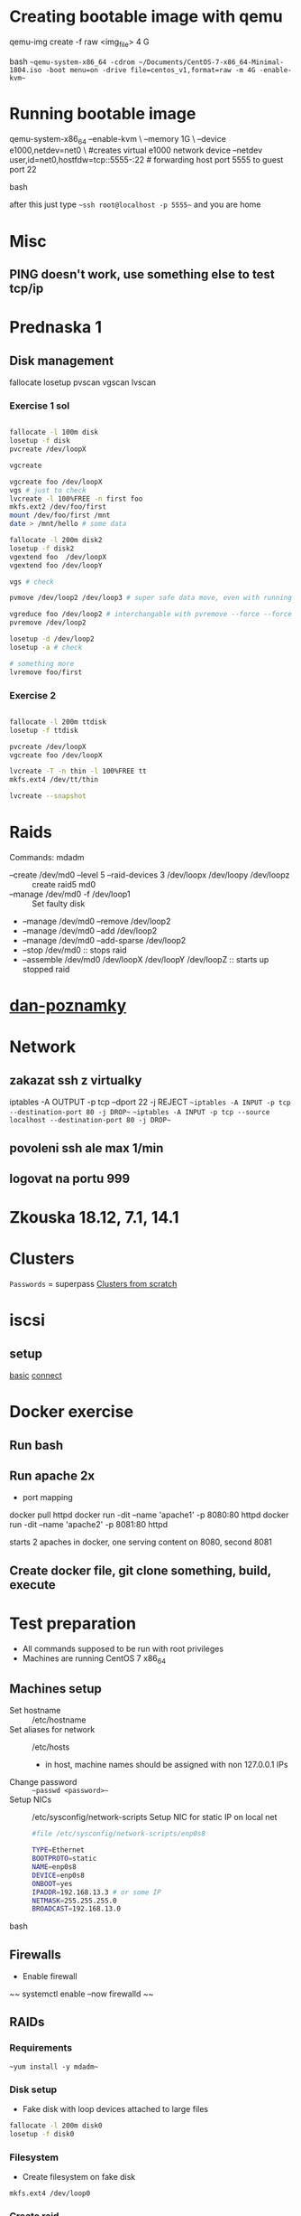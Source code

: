 * Creating bootable image with qemu
  #+BEGIN_SOURCE bash
  qemu-img create -f raw <img_file> 4 G
  #+END_SOURCE bash
  ~~qemu-system-x86_64 -cdrom ~/Documents/CentOS-7-x86_64-Minimal-1804.iso -boot menu=on -drive file=centos_v1,format=raw -m 4G -enable-kvm~~
* Running bootable image
  #+BEGIN_SOURCE bash
  qemu-system-x86_64 --enable-kvm \
  --memory 1G \
  --device e1000,netdev=net0 \ #creates virtual e1000 network device 
  --netdev user,id=net0,hostfdw=tcp::5555-:22 # forwarding host port 5555 to guest port 22
  #+END_SOURCE bash

  after this just type ~~ssh root@localhost -p 5555~~ and you are home
* Misc
** PING doesn't work, use something else to test tcp/ip
* Prednaska 1
** Disk management
   fallocate
   losetup
   pvscan
   vgscan
   lvscan
*** Exercise 1 sol
    #+BEGIN_SRC bash

    fallocate -l 100m disk
    losetup -f disk
    pvcreate /dev/loopX

    vgcreate

    vgcreate foo /dev/loopX
    vgs # just to check
    lvcreate -l 100%FREE -n first foo
    mkfs.ext2 /dev/foo/first
    mount /dev/foo/first /mnt
    date > /mnt/hello # some data

    fallocate -l 200m disk2
    losetup -f disk2
    vgextend foo  /dev/loopX
    vgextend foo /dev/loopY

    vgs # check

    pvmove /dev/loop2 /dev/loop3 # super safe data move, even with running applications
    
    vgreduce foo /dev/loop2 # interchangable with pvremove --force --force # or pvremove -ff
    pvremove /dev/loop2

    losetup -d /dev/loop2
    losetup -a # check
    
    # something more
    lvremove foo/first

    #+END_SRC
*** Exercise 2
    #+BEGIN_SRC bash

    fallocate -l 200m ttdisk
    losetup -f ttdisk

    pvcreate /dev/loopX
    vgcreate foo /dev/loopX

    lvcreate -T -n thin -l 100%FREE tt
    mkfs.ext4 /dev/tt/thin

    lvcreate --snapshot
    #+END_SRC

* Raids
  Commands:
    mdadm
      * --create /dev/md0 --level 5 --raid-devices 3 /dev/loopx /dev/loopy /dev/loopz :: create raid5 md0
      * --manage /dev/md0 -f /dev/loop1 :: Set faulty disk
      * --manage /dev/md0 --remove /dev/loop2
      * --manage /dev/md0 --add /dev/loop2
      * --manage /dev/md0 --add-sparse /dev/loop2
      * --stop /dev/md0 :: stops raid
      * --assemble /dev/md0 /dev/loopX /dev/loopY /dev/loopZ :: starts up stopped raid

* [[https://github.com/danieluhricek/linux-cheatsheet][dan-poznamky]]

* Network
** zakazat ssh z virtualky
   iptables -A OUTPUT -p tcp --dport 22 -j REJECT
   ~~iptables -A INPUT -p tcp --destination-port 80 -j DROP~~
   ~~iptables -A INPUT -p tcp --source localhost --destination-port 80 -j DROP~~
** povoleni ssh ale max 1/min
** logovat na portu 999
* Zkouska 18.12, 7.1, 14.1
* Clusters
  =Passwords= = superpass
  [[https://clusterlabs.org/pacemaker/doc/en-US/Pacemaker/1.1/html/Clusters_from_Scratch/][Clusters from scratch]]
* iscsi
** setup
   [[https://www.server-world.info/en/note?os=CentOS_7&p=iscsi][basic]]
   [[https://www.server-world.info/en/note?os=CentOS_7&p=iscsi&f=2][connect]]
* Docker exercise
** Run bash
** Run apache 2x
   * port mapping
   #+SRC_BEGIN sh
   docker pull httpd
   docker run -dit --name 'apache1' -p 8080:80  httpd
   docker run -dit --name 'apache2' -p 8081:80  httpd
   #+SRC_END
   starts 2 apaches in docker, one serving content on 8080, second 8081
** Create docker file, git clone something, build, execute
* Test preparation
  * All commands supposed to be run with root privileges
  * Machines are running CentOS 7 x86_64
** Machines setup
   * Set hostname :: /etc/hostname
   * Set aliases for network :: /etc/hosts
     * in host, machine names should be assigned with non 127.0.0.1 IPs
   * Change password :: ~~passwd <password>~~
   * Setup NICs :: /etc/sysconfig/network-scripts
                   Setup NIC for static IP on local net
    #+BEGIN_SRC bash
    #file /etc/sysconfig/network-scripts/enp0s8

    TYPE=Ethernet
    BOOTPROTO=static
    NAME=enp0s8
    DEVICE=enp0s8
    ONBOOT=yes
    IPADDR=192.168.13.3 # or some IP
    NETMASK=255.255.255.0 
    BROADCAST=192.168.13.0

    #+END_SRC bash
** Firewalls
   * Enable firewall
   ~~ systemctl enable --now firewalld ~~
** RAIDs
*** Requirements
    ~~yum install -y mdadm~~
*** Disk setup
    * Fake disk with loop devices attached to large files
    #+BEGIN_SRC bash
      fallocate -l 200m disk0
      losetup -f disk0
    #+END_SRC
*** Filesystem
    * Create filesystem on fake disk
    ~mkfs.ext4 /dev/loop0~
*** Create raid
    ~~mdadm --create /dev/md0 --level=5 --raid-disks=3 /dev/loop1 /dev/loop2 /dev/loop3 ~~
*** Info about array
    ~cat /proc/mdstat~
    ~mdadm --detail /dev/md0~
*** Add spare drive
    ~mdadm --manage /dev/md0 --add-spare /dev/loop7~
*** Stop array
    ~mdadm --stop /dev/md0~
*** Start
    ~mdadm --assemble --scan~
*** Make RAID survive reboot
    #+BEGIN_SRC sh
      # make /etc/rc.local executable at boot
      chmod +x /etc/rc.local

      # edit file
      # /etc/rc.local FILE:
      for x in {1..7}; do losetup /dev/loop${x} /root/disk${x}; done

      # rebuild arrays
      mdadm --assemble --scan
    #+END_SRC
*** Use it
    create mount point
    format /dev/mdX
    mount it
    
** LVM
   * Everything important already installed on CentOS 7
   * Create disk as in Disk setup
   * Scanning commands:
     * pvs :: physical volume scan
     * vgs :: virtual volume scan
     * lvs :: logical volume scan
   * Managing commands:
     * pvcreate
     * vgcreate
     * lvcreate
*** Add disk to physical volume
    ~pvcreate /dev/loop0 name~
*** Create group
    ~vgcreate name physical_volumes~
*** Create thin pool volume
    ~lvcreate -L64M -V150M --thinpool ili-vg/tp~
** Selinux
   * Get selinux mode
     ~getenforce~
   * Set selinux mode
     ~setenforce [Permissive | Enforcing]~
** Clusters
   * [[https://clusterlabs.org/pacemaker/doc/en-US/Pacemaker/1.1/html/Clusters_from_Scratch/][Clusters from scratch]]
*** Requirements
    ~yum install -y pacemaker pcs psmisc policycoreutils-python~
    OR
    ~yum groupinstall 'High Availability'~ *All you need to run high avail. clusters*
*** Configuration
    #+BEGIN_SRC bash
      firewall-cmd --permanent --add-service=high-availability
      firewall-cmd --reload

      # Enable and start
      systemctl enable --now pcsd.service
      systemctl enable corosync
      systemctl enable pacemaker

      # Set password, **On all nodes**
      passwd hacluster

      # Configure corosync
      pcs cluster auth node1 node2

      pcs cluster setup --name 'whatever' node1 node2
      pcs property set stonith-enabled=false

      pcs cluster start --all

      # to view info
      # pcs status
    #+END_SRC
*** DRBD
    #+BEGIN_SRC
firewall-cmd --permanent --add-rich-rule='rule family="ipv4" source address="192.168.56.106" port port="7789" protocol="tcp" accept'
firewall-cmd --permanent --add-rich-rule='rule family="ipv4" source address="192.168.56.107" port port="7789" protocol="tcp" accept'
    #+END_SRC
** Encryption
*** Requirements
    ~yum install -y cryptsetup~
*** Config
    #+BEGIN_SRC bash
      cryptsetup luksFormat /dev/md0
      cryptsetup luksOpen /dev/md0 name
      cryptsetup luksClose name
    #+END_SRC
** Apache
*** Requirements
    ~yum install -y httpd wget~
    ~firewall-cmd --permanent --add-service=http~
    ~firewall-cmd --reload~
